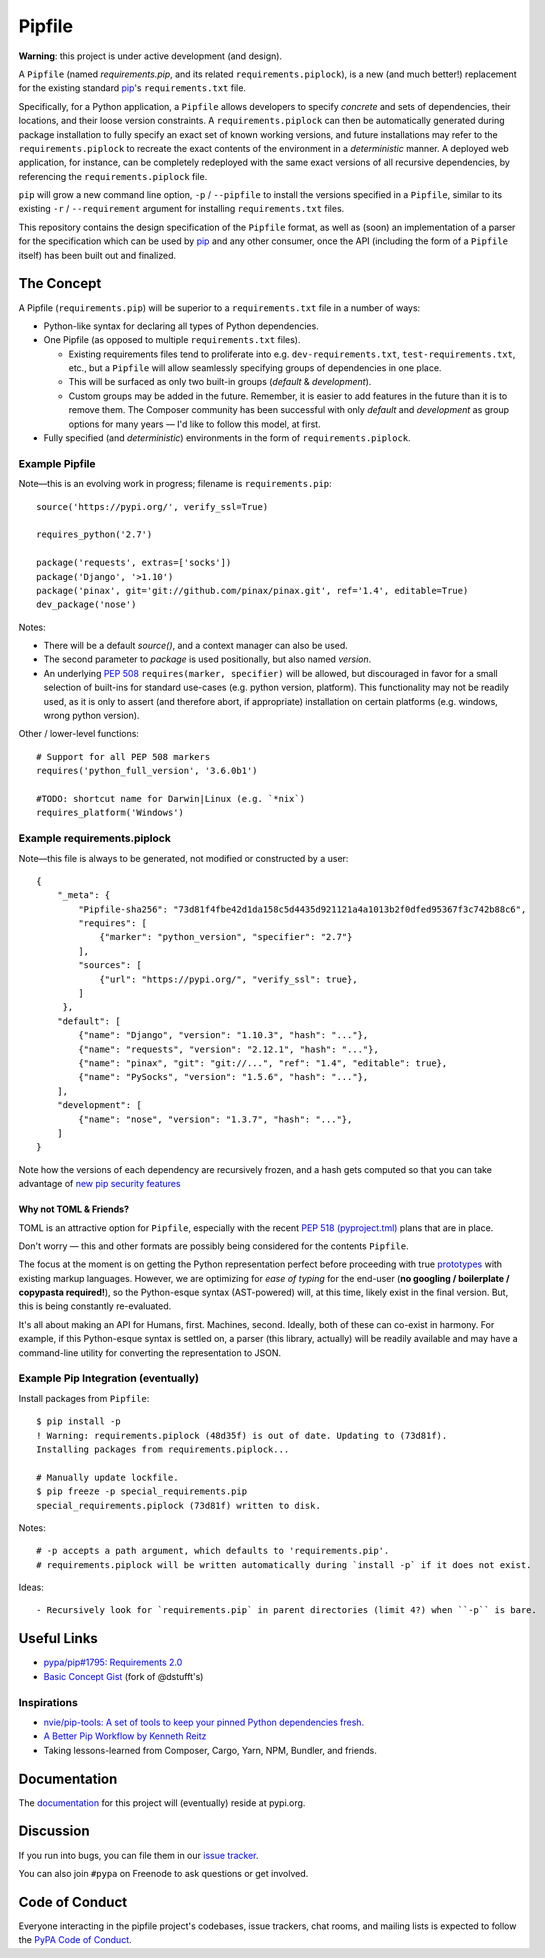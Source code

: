Pipfile
=======

**Warning**: this project is under active development (and design).

A ``Pipfile`` (named `requirements.pip`, and its related ``requirements.piplock``), is a new (and much better!)
replacement for the existing standard `pip <https://github.com/pypa/pip>`_'s ``requirements.txt``
file.

Specifically, for a Python application, a ``Pipfile`` allows developers to specify
*concrete* and sets of dependencies, their locations, and their loose version
constraints. A ``requirements.piplock`` can then be automatically generated during
package installation to fully specify an exact set of known working versions,
and future installations may refer to the ``requirements.piplock`` to recreate the
exact contents of the environment in a *deterministic* manner. A deployed web
application, for instance, can be completely redeployed with the same exact
versions of all recursive dependencies, by referencing the ``requirements.piplock``
file.

``pip`` will grow a new command line option, ``-p`` / ``--pipfile``  to install
the versions specified in a ``Pipfile``, similar to its existing ``-r`` /
``--requirement`` argument for installing ``requirements.txt`` files.

This repository contains the design specification of the ``Pipfile`` format, as
well as (soon) an implementation of a parser for the specification which can be
used by `pip <https://github.com/pypa/pip>`_ and any other consumer, once the
API (including the form of a ``Pipfile`` itself) has been built out and
finalized.

The Concept
-----------

A Pipfile (``requirements.pip``) will be superior to a ``requirements.txt`` file in a number of
ways:

* Python-like syntax for declaring all types of Python dependencies.
* One Pipfile (as opposed to multiple ``requirements.txt`` files).

  * Existing requirements files tend to proliferate into e.g.
    ``dev-requirements.txt``, ``test-requirements.txt``, etc., but a
    ``Pipfile`` will allow seamlessly specifying groups of dependencies
    in one place.
  * This will be surfaced as only two built-in groups (*default* &
    *development*).
  * Custom groups may be added in the future. Remember, it is easier
    to add features in the future than it is to remove them. The Composer
    community has been successful with only *default* and *development*
    as group options for many years — I'd like to follow this model, at
    first.

* Fully specified (and *deterministic*) environments in the form of
  ``requirements.piplock``.


Example Pipfile
+++++++++++++++

Note—this is an evolving work in progress; filename is ``requirements.pip``::

    source('https://pypi.org/', verify_ssl=True)

    requires_python('2.7')

    package('requests', extras=['socks'])
    package('Django', '>1.10')
    package('pinax', git='git://github.com/pinax/pinax.git', ref='1.4', editable=True)
    dev_package('nose')

Notes:

- There will be a default `source()`, and a context manager can also be used.
- The second parameter to `package` is used positionally, but also named `version`.
- An underlying `PEP 508 <https://www.python.org/dev/peps/pep-0508/#environment-markers>`_
  ``requires(marker, specifier)`` will be allowed, but discouraged in favor for a small
  selection of built-ins for standard use-cases (e.g. python version, platform). This
  functionality may not be readily used, as it is only to assert (and therefore abort,
  if appropriate) installation on certain platforms (e.g. windows, wrong python version).

Other / lower-level functions::

    # Support for all PEP 508 markers
    requires('python_full_version', '3.6.0b1')

    #TODO: shortcut name for Darwin|Linux (e.g. `*nix`)
    requires_platform('Windows')


Example requirements.piplock
++++++++++++++++++++++++++++

Note—this file is always to be generated, not modified or constructed by a
user::

  {
      "_meta": {
          "Pipfile-sha256": "73d81f4fbe42d1da158c5d4435d921121a4a1013b2f0dfed95367f3c742b88c6",
          "requires": [
              {"marker": "python_version", "specifier": "2.7"}
          ],
          "sources": [
              {"url": "https://pypi.org/", "verify_ssl": true},
          ]
       },
      "default": [
          {"name": "Django", "version": "1.10.3", "hash": "..."},
          {"name": "requests", "version": "2.12.1", "hash": "..."},
          {"name": "pinax", "git": "git://...", "ref": "1.4", "editable": true},
          {"name": "PySocks", "version": "1.5.6", "hash": "..."},
      ],
      "development": [
          {"name": "nose", "version": "1.3.7", "hash": "..."},
      ]
  }


Note how the versions of each dependency are recursively frozen, and a hash
gets computed so that you can take advantage of
`new pip security features
<https://pip.pypa.io/en/stable/reference/pip_install/#hash-checking-mode>`_

Why not TOML & Friends?
///////////////////////

TOML is an attractive option for ``Pipfile``, especially with the recent
`PEP 518 (pyproject.tml) <https://www.python.org/dev/peps/pep-0518/>`_ plans that are in place.

Don't worry — this and other formats are possibly being considered for
the contents ``Pipfile``.

The focus at the moment is on getting the Python representation perfect before
proceeding with true `prototypes <https://gist.github.com/kennethreitz/9319936c301be5c01f6da04e518d2cf3>`_
with existing markup languages.  However, we are optimizing for *ease of typing* for the end-user (**no
googling / boilerplate / copypasta required!**), so the Python-esque syntax
(AST-powered) will, at this time, likely exist in the final version. But,
this is being constantly re-evaluated.

It's all about making an API for Humans, first. Machines, second. Ideally,
both of these can co-exist in harmony. For example, if this Python-esque syntax
is settled on, a parser (this library, actually) will be readily available and
may have a command-line utility for converting the representation to JSON.


Example Pip Integration (eventually)
++++++++++++++++++++++++++++++++++++

Install packages from ``Pipfile``::

    $ pip install -p
    ! Warning: requirements.piplock (48d35f) is out of date. Updating to (73d81f).
    Installing packages from requirements.piplock...

    # Manually update lockfile.
    $ pip freeze -p special_requirements.pip
    special_requirements.piplock (73d81f) written to disk.

Notes::

    # -p accepts a path argument, which defaults to 'requirements.pip'.
    # requirements.piplock will be written automatically during `install -p` if it does not exist.

Ideas::

- Recursively look for `requirements.pip` in parent directories (limit 4?) when ``-p`` is bare.


Useful Links
------------

- `pypa/pip#1795: Requirements 2.0 <https://github.com/pypa/pip/issues/1795>`_
- `Basic Concept Gist <https://gist.github.com/kennethreitz/4745d35e57108f5b766b8f6ff396de85>`_ (fork of @dstufft's)

Inspirations
++++++++++++

- `nvie/pip-tools: A set of tools to keep your pinned Python dependencies fresh. <https://github.com/nvie/pip-tools>`_
- `A Better Pip Workflow by Kenneth Reitz <https://www.kennethreitz.org/essays/a-better-pip-workflow>`_
- Taking lessons-learned from Composer, Cargo, Yarn, NPM, Bundler, and friends.

Documentation
-------------

The `documentation`_ for this project will (eventually) reside at pypi.org.


Discussion
----------

If you run into bugs, you can file them in our `issue tracker`_.

You can also join ``#pypa`` on Freenode to ask questions or get involved.


.. _`documentation`: https://pipfile.pypa.io/
.. _`issue tracker`: https://github.com/pypa/pipfile/issues


Code of Conduct
---------------

Everyone interacting in the pipfile project's codebases, issue trackers, chat
rooms, and mailing lists is expected to follow the `PyPA Code of Conduct`_.

.. _PyPA Code of Conduct: https://www.pypa.io/en/latest/code-of-conduct/
